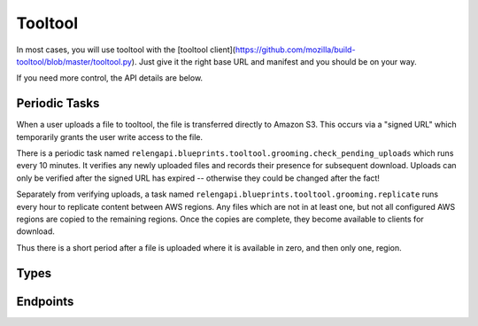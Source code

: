 Tooltool
========

In most cases, you will use tooltool with the [tooltool client](https://github.com/mozilla/build-tooltool/blob/master/tooltool.py).
Just give it the right base URL and manifest and you should be on your way.

If you need more control, the API details are below.

Periodic Tasks
--------------

When a user uploads a file to tooltool, the file is transferred directly to Amazon S3.
This occurs via a "signed URL" which temporarily grants the user write access to the file.

There is a periodic task named ``relengapi.blueprints.tooltool.grooming.check_pending_uploads`` which runs every 10 minutes.
It verifies any newly uploaded files and records their presence for subsequent download.
Uploads can only be verified after the signed URL has expired -- otherwise they could be changed after the fact!

Separately from verifying uploads, a task named ``relengapi.blueprints.tooltool.grooming.replicate`` runs every hour to replicate content between AWS regions.
Any files which are not in at least one, but not all configured AWS regions are copied to the remaining regions.
Once the copies are complete, they become available to clients for download.

Thus there is a short period after a file is uploaded where it is available in zero, and then only one, region.

Types
-----

.. api:autotype:: File UploadBatch

Endpoints
---------

.. api:autoendpoint:: tooltool.*

